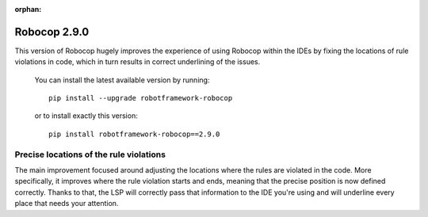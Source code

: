 :orphan:

Robocop 2.9.0
================

This version of Robocop hugely improves the experience of using Robocop
within the IDEs by fixing the locations of rule violations in code, which
in turn results in correct underlining of the issues.

    You can install the latest available version by running::

        pip install --upgrade robotframework-robocop

    or to install exactly this version::

        pip install robotframework-robocop==2.9.0

Precise locations of the rule violations
~~~~~~~~~~~~~~~~~~~~~~~~~~~~~~~~~~~~~~~~

The main improvement focused around adjusting the locations
where the rules are violated in the code. More specifically, it improves
where the rule violation starts and ends, meaning that the precise position
is now defined correctly. Thanks to that, the LSP will correctly pass that
information to the IDE you're using and will underline every place that
needs your attention.
